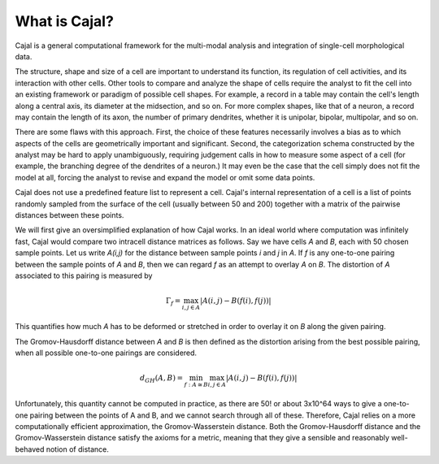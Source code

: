 What is Cajal?
==============

Cajal is a general computational framework for the multi-modal analysis and integration of single-cell morphological data.

The structure, shape and size of a cell are important to understand its function, its regulation of cell activities, and its interaction with other cells. Other tools to compare and analyze the
shape of cells require the analyst to fit the cell into an existing framework or paradigm of possible cell shapes. For example, a record in a table may contain the cell's length along a central axis, its diameter at the midsection, and so on. For more complex shapes, like that of a neuron, a record may contain the length of its axon, the number of primary dendrites, whether it is unipolar, bipolar, multipolar, and so on.

There are some flaws with this approach. First, the choice of these features necessarily involves a bias as to which aspects of the cells are geometrically important and significant. Second, the categorization schema constructed by the analyst may be hard to apply unambiguously, requiring judgement calls in how to measure some aspect of a cell (for example, the branching degree of the dendrites of a neuron.) It may even be the case that the cell simply does not fit the model at all, forcing the analyst to revise and expand the model or omit some data points.

Cajal does not use a predefined feature list to represent a cell. Cajal's internal representation of a cell is a list of points randomly sampled from the surface of the cell (usually between 50 and 200) together with a matrix of the pairwise distances between these points.

We will first give an oversimplified explanation of how Cajal works. In an ideal world where computation was infinitely fast, Cajal would compare two intracell distance matrices as follows.
Say we have cells *A* and *B*, each with 50 chosen sample points. Let us write *A(i,j)* for the distance between sample points *i* and *j* in *A*. If *f* is any one-to-one pairing between the sample points of *A* and *B*, then we can regard *f* as an attempt to overlay *A* on *B*. The distortion of *A* associated to this pairing is measured by

.. math::  \Gamma_f = \max_{i,j \in A} \lvert A(i,j) - B(f(i),f(j)) \rvert

This quantifies how much *A* has to be deformed or stretched in order to overlay it on *B* along the given pairing.

The Gromov-Hausdorff distance between *A* and *B* is then defined as the distortion arising from the best possible pairing, when all possible one-to-one pairings are considered.

.. math::  d_{GH}(A,B) = \min_{f : A\cong B} \max_{i,j \in A} \lvert A(i,j) - B(f(i),f(j)) \rvert

Unfortunately, this quantity cannot be computed in practice, as there are 50! or about 3x10^64 ways to give a one-to-one pairing between the points of A and B, and we cannot search through all of these. Therefore, Cajal relies on a more computationally efficient approximation, the Gromov-Wasserstein distance. Both the Gromov-Hausdorff distance and the Gromov-Wasserstein distance satisfy the axioms for a metric, meaning that they give a sensible and reasonably well-behaved notion of distance.


